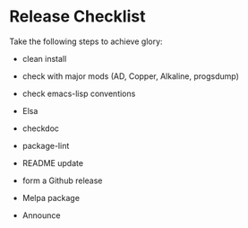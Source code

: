 * Release Checklist

  Take the following steps to achieve glory:

  - clean install

  - check with major mods (AD, Copper, Alkaline, progsdump)

  - check emacs-lisp conventions

  - Elsa

  - checkdoc

  - package-lint

  - README update

  - form a Github release

  - Melpa package

  - Announce
